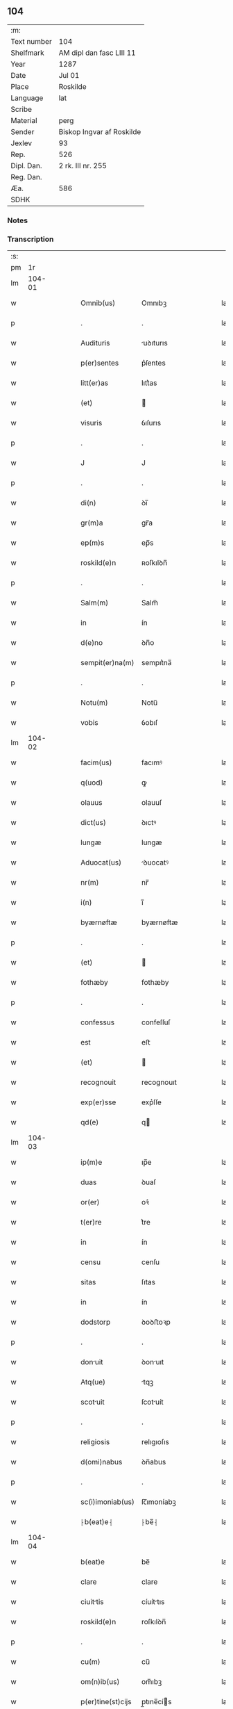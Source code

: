 ** 104
| :m:         |                           |
| Text number | 104                       |
| Shelfmark   | AM dipl dan fasc LIII 11  |
| Year        | 1287                      |
| Date        | Jul 01                    |
| Place       | Roskilde                  |
| Language    | lat                       |
| Scribe      |                           |
| Material    | perg                      |
| Sender      | Biskop Ingvar af Roskilde |
| Jexlev      | 93                        |
| Rep.        | 526                       |
| Dipl. Dan.  | 2 rk. III nr. 255         |
| Reg. Dan.   |                           |
| Æa.         | 586                       |
| SDHK        |                           |

*** Notes


*** Transcription
| :s: |        |   |   |   |   |                     |              |   |   |   |   |     |   |   |   |        |
| pm  |     1r |   |   |   |   |                     |              |   |   |   |   |     |   |   |   |        |
| lm  | 104-01 |   |   |   |   |                     |              |   |   |   |   |     |   |   |   |        |
| w   |        |   |   |   |   | Omnib(us)           | Omnıbꝫ       |   |   |   |   | lat |   |   |   | 104-01 |
| p   |        |   |   |   |   | .                   | .            |   |   |   |   | lat |   |   |   | 104-01 |
| w   |        |   |   |   |   | Audituris           | uꝺıturıs    |   |   |   |   | lat |   |   |   | 104-01 |
| w   |        |   |   |   |   | p(er)sentes         | p͛ſentes      |   |   |   |   | lat |   |   |   | 104-01 |
| w   |        |   |   |   |   | litt(er)as          | lıtt͛as       |   |   |   |   | lat |   |   |   | 104-01 |
| w   |        |   |   |   |   | (et)                |             |   |   |   |   | lat |   |   |   | 104-01 |
| w   |        |   |   |   |   | visuris             | ỽıſurıs      |   |   |   |   | lat |   |   |   | 104-01 |
| p   |        |   |   |   |   | .                   | .            |   |   |   |   | lat |   |   |   | 104-01 |
| w   |        |   |   |   |   | J                   | J            |   |   |   |   | lat |   |   |   | 104-01 |
| p   |        |   |   |   |   | .                   | .            |   |   |   |   | lat |   |   |   | 104-01 |
| w   |        |   |   |   |   | di(n)               | ꝺı̅           |   |   |   |   | lat |   |   |   | 104-01 |
| w   |        |   |   |   |   | gr(m)a              | gr̅a          |   |   |   |   | lat |   |   |   | 104-01 |
| w   |        |   |   |   |   | ep(m)s              | ep̅s          |   |   |   |   | lat |   |   |   | 104-01 |
| w   |        |   |   |   |   | roskild(e)n         | ʀoſkılꝺn̅     |   |   |   |   | lat |   |   |   | 104-01 |
| p   |        |   |   |   |   | .                   | .            |   |   |   |   | lat |   |   |   | 104-01 |
| w   |        |   |   |   |   | Salm(m)             | Salm̅         |   |   |   |   | lat |   |   |   | 104-01 |
| w   |        |   |   |   |   | in                  | ín           |   |   |   |   | lat |   |   |   | 104-01 |
| w   |        |   |   |   |   | d(e)no              | ꝺn̅o          |   |   |   |   | lat |   |   |   | 104-01 |
| w   |        |   |   |   |   | sempit(er)na(m)     | sempıt͛na̅     |   |   |   |   | lat |   |   |   | 104-01 |
| p   |        |   |   |   |   | .                   | .            |   |   |   |   | lat |   |   |   | 104-01 |
| w   |        |   |   |   |   | Notu(m)             | Notu̅         |   |   |   |   | lat |   |   |   | 104-01 |
| w   |        |   |   |   |   | vobis               | ỽobıſ        |   |   |   |   | lat |   |   |   | 104-01 |
| lm  | 104-02 |   |   |   |   |                     |              |   |   |   |   |     |   |   |   |        |
| w   |        |   |   |   |   | facim(us)           | facımꝰ       |   |   |   |   | lat |   |   |   | 104-02 |
| w   |        |   |   |   |   | q(uod)              | ꝙ            |   |   |   |   | lat |   |   |   | 104-02 |
| w   |        |   |   |   |   | olauus              | olauuſ       |   |   |   |   | lat |   |   |   | 104-02 |
| w   |        |   |   |   |   | dict(us)            | ꝺıctꝰ        |   |   |   |   | lat |   |   |   | 104-02 |
| w   |        |   |   |   |   | lungæ               | lungæ        |   |   |   |   | lat |   |   |   | 104-02 |
| w   |        |   |   |   |   | Aduocat(us)         | ꝺuocatꝰ     |   |   |   |   | lat |   |   |   | 104-02 |
| w   |        |   |   |   |   | nr(m)               | nr̅           |   |   |   |   | lat |   |   |   | 104-02 |
| w   |        |   |   |   |   | i(n)                | ı̅            |   |   |   |   | lat |   |   |   | 104-02 |
| w   |        |   |   |   |   | byærnøftæ           | byærnøftæ    |   |   |   |   | lat |   |   |   | 104-02 |
| p   |        |   |   |   |   | .                   | .            |   |   |   |   | lat |   |   |   | 104-02 |
| w   |        |   |   |   |   | (et)                |             |   |   |   |   | lat |   |   |   | 104-02 |
| w   |        |   |   |   |   | fothæby             | fothæby      |   |   |   |   | lat |   |   |   | 104-02 |
| p   |        |   |   |   |   | .                   | .            |   |   |   |   | lat |   |   |   | 104-02 |
| w   |        |   |   |   |   | confessus           | confeſſuſ    |   |   |   |   | lat |   |   |   | 104-02 |
| w   |        |   |   |   |   | est                 | eﬅ           |   |   |   |   | lat |   |   |   | 104-02 |
| w   |        |   |   |   |   | (et)                |             |   |   |   |   | lat |   |   |   | 104-02 |
| w   |        |   |   |   |   | recognouit          | recognouıt   |   |   |   |   | lat |   |   |   | 104-02 |
| w   |        |   |   |   |   | exp(er)sse          | exp͛ſſe       |   |   |   |   | lat |   |   |   | 104-02 |
| w   |        |   |   |   |   | qd(e)               | q           |   |   |   |   | lat |   |   |   | 104-02 |
| lm  | 104-03 |   |   |   |   |                     |              |   |   |   |   |     |   |   |   |        |
| w   |        |   |   |   |   | ip(m)e              | ıp̅e          |   |   |   |   | lat |   |   |   | 104-03 |
| w   |        |   |   |   |   | duas                | ꝺuaſ         |   |   |   |   | lat |   |   |   | 104-03 |
| w   |        |   |   |   |   | or(er)              | oꝛ͛           |   |   |   |   | lat |   |   |   | 104-03 |
| w   |        |   |   |   |   | t(er)re             | t͛re          |   |   |   |   | lat |   |   |   | 104-03 |
| w   |        |   |   |   |   | in                  | ín           |   |   |   |   | lat |   |   |   | 104-03 |
| w   |        |   |   |   |   | censu               | cenſu        |   |   |   |   | lat |   |   |   | 104-03 |
| w   |        |   |   |   |   | sitas               | ſıtas        |   |   |   |   | lat |   |   |   | 104-03 |
| w   |        |   |   |   |   | in                  | ín           |   |   |   |   | lat |   |   |   | 104-03 |
| w   |        |   |   |   |   | dodstorp            | ꝺoꝺﬅoꝛp      |   |   |   |   | lat |   |   |   | 104-03 |
| p   |        |   |   |   |   | .                   | .            |   |   |   |   | lat |   |   |   | 104-03 |
| w   |        |   |   |   |   | donuit             | ꝺonuıt      |   |   |   |   | lat |   |   |   | 104-03 |
| w   |        |   |   |   |   | Atq(ue)             | tqꝫ         |   |   |   |   | lat |   |   |   | 104-03 |
| w   |        |   |   |   |   | scotuit            | ſcotuít     |   |   |   |   | lat |   |   |   | 104-03 |
| p   |        |   |   |   |   | .                   | .            |   |   |   |   | lat |   |   |   | 104-03 |
| w   |        |   |   |   |   | religiosis          | relıgıoſıs   |   |   |   |   | lat |   |   |   | 104-03 |
| w   |        |   |   |   |   | d(omi)nabus         | ꝺn̅abus       |   |   |   |   | lat |   |   |   | 104-03 |
| p   |        |   |   |   |   | .                   | .            |   |   |   |   | lat |   |   |   | 104-03 |
| w   |        |   |   |   |   | sc(i)imoniab(us)    | ſc̅ımoníabꝫ   |   |   |   |   | lat |   |   |   | 104-03 |
| w   |        |   |   |   |   | ⸠b(eat)e⸡           | ⸠be̅⸡         |   |   |   |   | lat |   |   |   | 104-03 |
| lm  | 104-04 |   |   |   |   |                     |              |   |   |   |   |     |   |   |   |        |
| w   |        |   |   |   |   | b(eat)e             | be̅           |   |   |   |   | lat |   |   |   | 104-04 |
| w   |        |   |   |   |   | clare               | clare        |   |   |   |   | lat |   |   |   | 104-04 |
| w   |        |   |   |   |   | ciuittis           | cíuíttıs    |   |   |   |   | lat |   |   |   | 104-04 |
| w   |        |   |   |   |   | roskild(e)n         | roſkılꝺn̅     |   |   |   |   | lat |   |   |   | 104-04 |
| p   |        |   |   |   |   | .                   | .            |   |   |   |   | lat |   |   |   | 104-04 |
| w   |        |   |   |   |   | cu(m)               | cu̅           |   |   |   |   | lat |   |   |   | 104-04 |
| w   |        |   |   |   |   | om(n)ib(us)         | om̅ıbꝫ        |   |   |   |   | lat |   |   |   | 104-04 |
| w   |        |   |   |   |   | p(er)tine(st)cijs   | p̲tıne̅cís    |   |   |   |   | lat |   |   |   | 104-04 |
| w   |        |   |   |   |   | suis                | ſuís         |   |   |   |   | lat |   |   |   | 104-04 |
| w   |        |   |   |   |   | iure                | íure         |   |   |   |   | lat |   |   |   | 104-04 |
| w   |        |   |   |   |   | pp(er)etuo          | ̲etuo        |   |   |   |   | lat |   |   |   | 104-04 |
| w   |        |   |   |   |   | possidendas         | poſſıꝺenꝺaſ  |   |   |   |   | lat |   |   |   | 104-04 |
| p   |        |   |   |   |   | .                   | .            |   |   |   |   | lat |   |   |   | 104-04 |
| w   |        |   |   |   |   | (et)                |             |   |   |   |   | lat |   |   |   | 104-04 |
| w   |        |   |   |   |   | p(er)t(er)          | p͛t͛           |   |   |   |   | lat |   |   |   | 104-04 |
| w   |        |   |   |   |   | hoc                 | hoc          |   |   |   |   | lat |   |   |   | 104-04 |
| w   |        |   |   |   |   | curia(m)            | curıa̅        |   |   |   |   | lat |   |   |   | 104-04 |
| lm  | 104-05 |   |   |   |   |                     |              |   |   |   |   |     |   |   |   |        |
| w   |        |   |   |   |   | sua(m)              | ſua̅          |   |   |   |   | lat |   |   |   | 104-05 |
| w   |        |   |   |   |   | maiore(st)          | maıoꝛe̅       |   |   |   |   | lat |   |   |   | 104-05 |
| w   |        |   |   |   |   | (et)                |             |   |   |   |   | lat |   |   |   | 104-05 |
| w   |        |   |   |   |   | meliore(st)         | melıoꝛe̅      |   |   |   |   | lat |   |   |   | 104-05 |
| w   |        |   |   |   |   | sitam               | ſıta        |   |   |   |   | lat |   |   |   | 104-05 |
| w   |        |   |   |   |   | feræslef            | feræſlef     |   |   |   |   | lat |   |   |   | 104-05 |
| w   |        |   |   |   |   | in                  | ín           |   |   |   |   | lat |   |   |   | 104-05 |
| w   |        |   |   |   |   | ringstæthæh(er)(et) | ríngﬅæthæh͛  |   |   |   |   | lat |   |   |   | 104-05 |
| p   |        |   |   |   |   | .                   | .            |   |   |   |   | lat |   |   |   | 104-05 |
| w   |        |   |   |   |   | p(ro)               | ꝓ            |   |   |   |   | lat |   |   |   | 104-05 |
| w   |        |   |   |   |   | centu(m)            | centu̅        |   |   |   |   | lat |   |   |   | 104-05 |
| w   |        |   |   |   |   | (et)                |             |   |   |   |   | lat |   |   |   | 104-05 |
| w   |        |   |   |   |   | q(ua)dragint       | qꝺragínt   |   |   |   |   | lat |   |   |   | 104-05 |
| w   |        |   |   |   |   | m(ra)r              | mr          |   |   |   |   | lat |   |   |   | 104-05 |
| w   |        |   |   |   |   | vsualis             | ỽſualıs      |   |   |   |   | lat |   |   |   | 104-05 |
| w   |        |   |   |   |   | monete              | monete       |   |   |   |   | lat |   |   |   | 104-05 |
| lm  | 104-06 |   |   |   |   |                     |              |   |   |   |   |     |   |   |   |        |
| w   |        |   |   |   |   | inpignorauit        | ínpígnoꝛauıt |   |   |   |   | lat |   |   |   | 104-06 |
| w   |        |   |   |   |   | eisde(st)m          | eıſꝺe̅m       |   |   |   |   | lat |   |   |   | 104-06 |
| p   |        |   |   |   |   | .                   | .            |   |   |   |   | lat |   |   |   | 104-06 |
| w   |        |   |   |   |   | Jt                 | Jt          |   |   |   |   | lat |   |   |   | 104-06 |
| w   |        |   |   |   |   | q(uod)              | ꝙ            |   |   |   |   | lat |   |   |   | 104-06 |
| w   |        |   |   |   |   | dc(i)e              | ꝺc̅e          |   |   |   |   | lat |   |   |   | 104-06 |
| w   |        |   |   |   |   | d(e)ne              | ꝺn̅e          |   |   |   |   | lat |   |   |   | 104-06 |
| p   |        |   |   |   |   | .                   | .            |   |   |   |   | lat |   |   |   | 104-06 |
| w   |        |   |   |   |   | memorata(m)         | memoꝛata̅     |   |   |   |   | lat |   |   |   | 104-06 |
| w   |        |   |   |   |   | curia(m)            | curıa̅        |   |   |   |   | lat |   |   |   | 104-06 |
| w   |        |   |   |   |   | i(n)                | ı̅            |   |   |   |   | lat |   |   |   | 104-06 |
| w   |        |   |   |   |   | possessione         | poſſeſſıone  |   |   |   |   | lat |   |   |   | 104-06 |
| p   |        |   |   |   |   | .                   | .            |   |   |   |   | lat |   |   |   | 104-06 |
| w   |        |   |   |   |   | (et)                |             |   |   |   |   | lat |   |   |   | 104-06 |
| w   |        |   |   |   |   | ordinat(i)one       | oꝛꝺınat̅one   |   |   |   |   | lat |   |   |   | 104-06 |
| w   |        |   |   |   |   | sua                 | ſua          |   |   |   |   | lat |   |   |   | 104-06 |
| w   |        |   |   |   |   | h(m)eant            | h̅eant        |   |   |   |   | lat |   |   |   | 104-06 |
| p   |        |   |   |   |   | .                   | .            |   |   |   |   | lat |   |   |   | 104-06 |
| w   |        |   |   |   |   | (et)                |             |   |   |   |   | lat |   |   |   | 104-06 |
| w   |        |   |   |   |   | fruct(us)           | fructꝰ       |   |   |   |   | lat |   |   |   | 104-06 |
| lm  | 104-07 |   |   |   |   |                     |              |   |   |   |   |     |   |   |   |        |
| w   |        |   |   |   |   | Atq(ue)             | tqꝫ         |   |   |   |   | lat |   |   |   | 104-07 |
| w   |        |   |   |   |   | reddit(us)          | reꝺꝺıt      |   |   |   |   | lat |   |   |   | 104-07 |
| w   |        |   |   |   |   | eiusde(st)          | eıuſꝺe̅       |   |   |   |   | lat |   |   |   | 104-07 |
| w   |        |   |   |   |   | p(er)cipint        | p̲cıpınt     |   |   |   |   | lat |   |   |   | 104-07 |
| p   |        |   |   |   |   | .                   | .            |   |   |   |   | lat |   |   |   | 104-07 |
| w   |        |   |   |   |   | don(c)              | ꝺonͨ          |   |   |   |   | lat |   |   |   | 104-07 |
| w   |        |   |   |   |   | p(er)d(i)c(t)i      | p͛ꝺc̅ı         |   |   |   |   | lat |   |   |   | 104-07 |
| w   |        |   |   |   |   | de(e)n              | ꝺen̅          |   |   |   |   | lat |   |   |   | 104-07 |
| w   |        |   |   |   |   | fuerint             | fuerínt      |   |   |   |   | lat |   |   |   | 104-07 |
| w   |        |   |   |   |   | integralr(m)        | íntegralr̅    |   |   |   |   | lat |   |   |   | 104-07 |
| p   |        |   |   |   |   | .                   | .            |   |   |   |   | lat |   |   |   | 104-07 |
| w   |        |   |   |   |   | p(er)soluti         | p̲ſolutí      |   |   |   |   | lat |   |   |   | 104-07 |
| p   |        |   |   |   |   | /                   | /            |   |   |   |   | lat |   |   |   | 104-07 |
| w   |        |   |   |   |   | Jn                  | Jn           |   |   |   |   | lat |   |   |   | 104-07 |
| w   |        |   |   |   |   | cui(us)             | cuıꝰ         |   |   |   |   | lat |   |   |   | 104-07 |
| w   |        |   |   |   |   | rei                 | reí          |   |   |   |   | lat |   |   |   | 104-07 |
| w   |        |   |   |   |   | testimoniu(m)       | teﬅımonıu̅    |   |   |   |   | lat |   |   |   | 104-07 |
| lm  | 104-08 |   |   |   |   |                     |              |   |   |   |   |     |   |   |   |        |
| w   |        |   |   |   |   | (et)                |             |   |   |   |   | lat |   |   |   | 104-08 |
| w   |        |   |   |   |   | c(er)titudine(st)   | c͛tıtuꝺıne̅    |   |   |   |   | lat |   |   |   | 104-08 |
| w   |        |   |   |   |   | pleniore(st)        | pleníoꝛe̅     |   |   |   |   | lat |   |   |   | 104-08 |
| p   |        |   |   |   |   | .                   | .            |   |   |   |   | lat |   |   |   | 104-08 |
| w   |        |   |   |   |   | sigilla             | ſıgılla      |   |   |   |   | lat |   |   |   | 104-08 |
| w   |        |   |   |   |   | n(ost)r(u)m         | nr̅m          |   |   |   |   | lat |   |   |   | 104-08 |
| p   |        |   |   |   |   | .                   | .            |   |   |   |   | lat |   |   |   | 104-08 |
| w   |        |   |   |   |   | (et)                |             |   |   |   |   | lat |   |   |   | 104-08 |
| w   |        |   |   |   |   | discretor(um)       | ꝺıſcretoꝝ    |   |   |   |   | lat |   |   |   | 104-08 |
| w   |        |   |   |   |   | viror(um)           | ỽıroꝝ        |   |   |   |   | lat |   |   |   | 104-08 |
| w   |        |   |   |   |   | d(e)nor(um)         | ꝺn̅oꝝ         |   |   |   |   | lat |   |   |   | 104-08 |
| w   |        |   |   |   |   | olaui               | olauí        |   |   |   |   | lat |   |   |   | 104-08 |
| w   |        |   |   |   |   | byorn               | byoꝛn        |   |   |   |   | lat |   |   |   | 104-08 |
| w   |        |   |   |   |   | ẜ                   | ẜ            |   |   |   |   | lat |   |   |   | 104-08 |
| p   |        |   |   |   |   | .                   | .            |   |   |   |   | lat |   |   |   | 104-08 |
| w   |        |   |   |   |   | cno(m)             | cno̅         |   |   |   |   | lat |   |   |   | 104-08 |
| w   |        |   |   |   |   | roski(er)           | ʀoſkı͛        |   |   |   |   | lat |   |   |   | 104-08 |
| p   |        |   |   |   |   | .                   | .            |   |   |   |   | lat |   |   |   | 104-08 |
| w   |        |   |   |   |   | pet(i)              | pet         |   |   |   |   | lat |   |   |   | 104-08 |
| w   |        |   |   |   |   | Niclæs              | Nıclæſ       |   |   |   |   | lat |   |   |   | 104-08 |
| w   |        |   |   |   |   | ẜ                   | ẜ            |   |   |   |   | lat |   |   |   | 104-08 |
| p   |        |   |   |   |   | /                   | /            |   |   |   |   | lat |   |   |   | 104-08 |
| lm  | 104-09 |   |   |   |   |                     |              |   |   |   |   |     |   |   |   |        |
| w   |        |   |   |   |   | stabularij          | ﬅabularí    |   |   |   |   | lat |   |   |   | 104-09 |
| w   |        |   |   |   |   | nr(m)i              | nr̅ı          |   |   |   |   | lat |   |   |   | 104-09 |
| p   |        |   |   |   |   | .                   | .            |   |   |   |   | lat |   |   |   | 104-09 |
| w   |        |   |   |   |   | (et)                |             |   |   |   |   | lat |   |   |   | 104-09 |
| w   |        |   |   |   |   | d(i)c(t)i           | ꝺc̅ı          |   |   |   |   | lat |   |   |   | 104-09 |
| w   |        |   |   |   |   | Olaui               | Olauí        |   |   |   |   | lat |   |   |   | 104-09 |
| p   |        |   |   |   |   | .                   | .            |   |   |   |   | lat |   |   |   | 104-09 |
| w   |        |   |   |   |   | p(er)sentib(us)     | p͛ſentıbꝫ     |   |   |   |   | lat |   |   |   | 104-09 |
| w   |        |   |   |   |   | st(er)              | ﬅ͛            |   |   |   |   | lat |   |   |   | 104-09 |
| w   |        |   |   |   |   | appe(st)s          | ae̅ſ        |   |   |   |   | lat |   |   |   | 104-09 |
| p   |        |   |   |   |   | .                   | .            |   |   |   |   | lat |   |   |   | 104-09 |
| w   |        |   |   |   |   | Dtu(m)             | Dtu̅         |   |   |   |   | lat |   |   |   | 104-09 |
| w   |        |   |   |   |   | Roskild(e)          | Roſkíl      |   |   |   |   | lat |   |   |   | 104-09 |
| p   |        |   |   |   |   | .                   | .            |   |   |   |   | lat |   |   |   | 104-09 |
| w   |        |   |   |   |   | Anno                | nno         |   |   |   |   | lat |   |   |   | 104-09 |
| w   |        |   |   |   |   | d(omi)ni            | ꝺn̅ı          |   |   |   |   | lat |   |   |   | 104-09 |
| w   |        |   |   |   |   | .m(o).              | .ͦ.          |   |   |   |   | lat |   |   |   | 104-09 |
| w   |        |   |   |   |   | cc(o).              | ᴄᴄͦ.          |   |   |   |   | lat |   |   |   | 104-09 |
| w   |        |   |   |   |   | Lxx(o)x             | Lxxͦx         |   |   |   |   | lat |   |   |   | 104-09 |
| w   |        |   |   |   |   | vij(o)              | ỽıȷͦ          |   |   |   |   | lat |   |   |   | 104-09 |
| w   |        |   |   |   |   | i(n)                | ı̅            |   |   |   |   | lat |   |   |   | 104-09 |
| w   |        |   |   |   |   | oct(er)             | oct͛          |   |   |   |   | lat |   |   |   | 104-09 |
| lm  | 104-10 |   |   |   |   |                     |              |   |   |   |   |     |   |   |   |        |
| w   |        |   |   |   |   | b(eat)i             | bı̅           |   |   |   |   | lat |   |   |   | 104-10 |
| w   |        |   |   |   |   | Ioh(m)is            | Ioh̅ı        |   |   |   |   | lat |   |   |   | 104-10 |
| w   |        |   |   |   |   | bap                | bap         |   |   |   |   | lat |   |   |   | 104-10 |
| lm  | 104-11 |   |   |   |   |                     |              |   |   |   |   |     |   |   |   |        |
| w   |        |   |   |   |   | [1287               | [1287        |   |   |   |   | lat |   |   |   | 104-11 |
| p   |        |   |   |   |   | .                   | .            |   |   |   |   | lat |   |   |   | 104-11 |
| w   |        |   |   |   |   | 255]                | 255]         |   |   |   |   | lat |   |   |   | 104-11 |
| :e: |        |   |   |   |   |                     |              |   |   |   |   |     |   |   |   |        |
